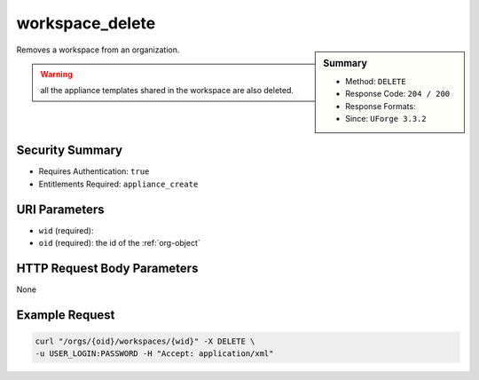 .. Copyright (c) 2007-2016 UShareSoft, All rights reserved

.. _workspace-delete:

workspace_delete
----------------

.. function:: DELETE /orgs/{oid}/workspaces/{wid}

.. sidebar:: Summary

	* Method: ``DELETE``
	* Response Code: ``204 / 200``
	* Response Formats: 
	* Since: ``UForge 3.3.2``

Removes a workspace from an organization. 

.. warning:: all the appliance templates shared in the workspace are also deleted.

Security Summary
~~~~~~~~~~~~~~~~

* Requires Authentication: ``true``
* Entitlements Required: ``appliance_create``

URI Parameters
~~~~~~~~~~~~~~

* ``wid`` (required): 
* ``oid`` (required): the id of the :ref:`org-object`

HTTP Request Body Parameters
~~~~~~~~~~~~~~~~~~~~~~~~~~~~

None

Example Request
~~~~~~~~~~~~~~~

.. code-block:: bash

	curl "/orgs/{oid}/workspaces/{wid}" -X DELETE \
	-u USER_LOGIN:PASSWORD -H "Accept: application/xml"

.. seealso::

	 * :ref:`workspacemembers-api-resources`
	 * :ref:`workspacetemplate-api-resources`
	 * :ref:`workspacecomments-api-resources`
	 * :ref:`workspace-object`
	 * :ref:`workspace-create`
	 * :ref:`workspace-getAll`
	 * :ref:`workspace-get`
	 * :ref:`userWorkspace-getAll`
	 * :ref:`userWorkspace-create`

